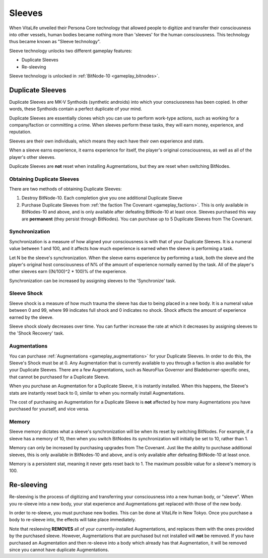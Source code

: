 .. _gameplay_sleeves:

Sleeves
=======
When VitaLife unveiled their Persona Core technology that allowed people to digitize
and transfer their consciousness into other vessels, human bodies became nothing more
than 'sleeves' for the human consciousness. This technology thus became known as
"Sleeve technology".

Sleeve technology unlocks two different gameplay features:

* Duplicate Sleeves
* Re-sleeving

Sleeve technology is unlocked in :ref:`BitNode-10 <gameplay_bitnodes>`.

.. _gameplay_duplicatesleeves:

Duplicate Sleeves
^^^^^^^^^^^^^^^^^
Duplicate Sleeves are MK-V Synthoids (synthetic androids) into which your consciuosness
has been copied. In other words, these Synthoids contain a perfect duplicate of your mind.

Duplicate Sleeves are essentially clones which you can use to perform work-type actions,
such as working for a company/faction or committing a crime. When sleeves perform these tasks,
they will earn money, experience, and reputation.

Sleeves are their own individuals, which means they each have their own experience and stats.

When a sleeve earns experience, it earns experience for itself, the player's
original consciousness, as well as all of the player's other sleeves.

Duplicate Sleeves are **not** reset when installing Augmentations, but they are reset
when switching BitNodes.

Obtaining Duplicate Sleeves
~~~~~~~~~~~~~~~~~~~~~~~~~~~
There are two methods of obtaining Duplicate Sleeves:

1. Destroy BitNode-10. Each completion give you one additional Duplicate Sleeve
2. Purchase Duplicate Sleeves from :ref:`the faction The Covenant <gameplay_factions>`.
   This is only available in BitNodes-10 and above, and is only available after defeating
   BitNode-10 at least once. Sleeves purchased this way are **permanent** (they persist
   through BitNodes). You can purchase up to 5 Duplicate Sleeves from The Covenant.

Synchronization
~~~~~~~~~~~~~~~
Synchronization is a measure of how aligned your consciousness is with that of your
Duplicate Sleeves. It is a numeral value between 1 and 100, and it affects how much experience
is earned when the sleeve is performing a task.

Let N be the sleeve's synchronization. When the sleeve earns experience by performing
a task, both the sleeve and the player's original host consciousness of N% of the
amount of experience normally earned by the task. All of the player's other sleeves
earn ((N/100)^2 * 100)% of the experience.

Synchronization can be increased by assigning sleeves to the 'Synchronize' task.

Sleeve Shock
~~~~~~~~~~~~
Sleeve shock is a measure of how much trauma the sleeve has due to being placed in a new
body. It is a numeral value between 0 and 99, where 99 indicates full shock and 0 indicates
no shock. Shock affects the amount of experience earned by the sleeve.

Sleeve shock slowly decreases over time. You can further increase the rate at which
it decreases by assigning sleeves to the 'Shock Recovery' task.

Augmentations
~~~~~~~~~~~~~
You can purchase :ref:`Augmentations <gameplay_augmentations>` for your Duplicate
Sleeves. In order to do this, the Sleeve's Shock must be at 0. Any Augmentation
that is currently available to you through a faction is also available for your
Duplicate Sleeves. There are a few Augmentations, such as NeuroFlux Governor and
Bladeburner-specific ones, that cannot be purchased for a Duplicate Sleeve.

When you purchase an Augmentation for a Duplicate Sleeve, it is instantly installed.
When this happens, the Sleeve's stats are instantly reset back to 0, similar to
when you normally install Augmentations.

The cost of purchasing an Augmentation for a Duplicate Sleeve is **not** affected
by how many Augmentations you have purchased for yourself, and vice versa.

Memory
~~~~~~
Sleeve memory dictates what a sleeve's synchronization will be when its reset by
switching BitNodes. For example, if a sleeve has a memory of 10, then when you
switch BitNodes its synchronization will initially be set to 10, rather than 1.

Memory can only be increased by purchasing upgrades from The Covenant. Just like
the ability to purchase additional sleeves, this is only available in BitNodes-10
and above, and is only available after defeating BitNode-10 at least once.

Memory is a persistent stat, meaning it never gets reset back to 1.
The maximum possible value for a sleeve's memory is 100.

Re-sleeving
^^^^^^^^^^^
Re-sleeving is the process of digitizing and transferring your consciousness into a
new human body, or "sleeve". When you re-sleeve into a new body, your stat experience
and Augmentations get replaced with those of the new body.

In order to re-sleeve, you must purchase new bodies. This can be done at VitaLife in
New Tokyo. Once you purchase a body to re-sleeve into, the effects will take
place immediately.

Note that resleeving **REMOVES** all of your currently-installed Augmentations,
and replaces them with the ones provided by the purchased sleeve. However,
Augmentations that are purchased but not installed will **not** be removed. If you have purchased
an Augmentation and then re-sleeve into a body which already has that Augmentation,
it will be removed since you cannot have duplicate Augmentations.
